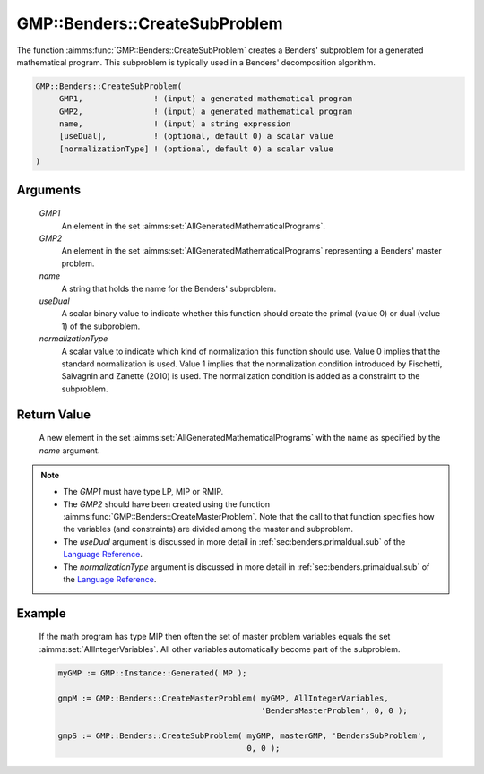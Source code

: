 .. aimms:function:: GMP::Benders::CreateSubProblem(GMP1, GMP2, name, useDual, normalizationType)

.. _GMP::Benders::CreateSubProblem:

GMP::Benders::CreateSubProblem
==============================

The function :aimms:func:`GMP::Benders::CreateSubProblem` creates a Benders'
subproblem for a generated mathematical program. This subproblem is
typically used in a Benders' decomposition algorithm.

.. code-block:: aimms

    GMP::Benders::CreateSubProblem(
         GMP1,               ! (input) a generated mathematical program
         GMP2,               ! (input) a generated mathematical program
         name,               ! (input) a string expression
         [useDual],          ! (optional, default 0) a scalar value
         [normalizationType] ! (optional, default 0) a scalar value
    )

Arguments
---------

    *GMP1*
        An element in the set :aimms:set:`AllGeneratedMathematicalPrograms`.

    *GMP2*
        An element in the set :aimms:set:`AllGeneratedMathematicalPrograms` representing a Benders' master problem.

    *name*
        A string that holds the name for the Benders' subproblem.

    *useDual*
        A scalar binary value to indicate whether this function should create
        the primal (value 0) or dual (value 1) of the subproblem.

    *normalizationType*
        A scalar value to indicate which kind of normalization this function
        should use. Value 0 implies that the standard normalization is used.
        Value 1 implies that the normalization condition introduced by
        Fischetti, Salvagnin and Zanette (2010) is used. The normalization
        condition is added as a constraint to the subproblem.

Return Value
------------

    A new element in the set :aimms:set:`AllGeneratedMathematicalPrograms` with the name as specified by the
    *name* argument.

.. note::

    -  The *GMP1* must have type LP, MIP or RMIP.

    -  The *GMP2* should have been created using the function
       :aimms:func:`GMP::Benders::CreateMasterProblem`. Note that the call to that
       function specifies how the variables (and constraints) are divided
       among the master and subproblem.

    -  The *useDual* argument is discussed in more detail in :ref:`sec:benders.primaldual.sub`
       of the `Language Reference <https://documentation.aimms.com/language-reference/index.html>`__.

    -  The *normalizationType* argument is discussed in more detail in
       :ref:`sec:benders.primaldual.sub` of the `Language Reference <https://documentation.aimms.com/language-reference/index.html>`__.

Example
-------

    If the math program has type MIP then often the set of master problem
    variables equals the set :aimms:set:`AllIntegerVariables`. All other variables automatically
    become part of the subproblem. 

    .. code-block:: aimms

               myGMP := GMP::Instance::Generated( MP );

               gmpM := GMP::Benders::CreateMasterProblem( myGMP, AllIntegerVariables,
                                                          'BendersMasterProblem', 0, 0 );

               gmpS := GMP::Benders::CreateSubProblem( myGMP, masterGMP, 'BendersSubProblem',
                                                       0, 0 );

.. seealso::

    The routines :aimms:func:`GMP::Benders::CreateMasterProblem`, :aimms:func:`GMP::Benders::AddFeasibilityCut`, :aimms:func:`GMP::Benders::AddOptimalityCut`, :aimms:func:`GMP::Benders::UpdateSubProblem` and :aimms:func:`GMP::Instance::CreateFeasibility`.
